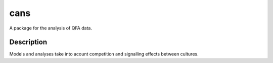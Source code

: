 ====
cans
====

A package for the analysis of QFA data.

Description
-----------

Models and analyses take into acount competition and signalling
effects between cultures.
